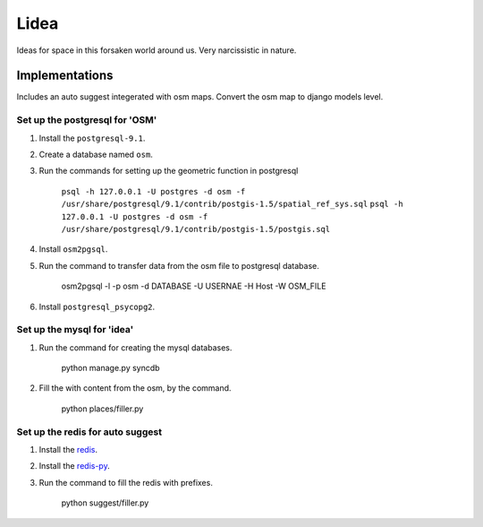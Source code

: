 ==========================
Lidea
==========================

Ideas for space in this forsaken world around us. Very narcissistic in nature. 

Implementations
================

Includes an auto suggest integerated with osm maps. Convert the osm map to django models level.

Set up the postgresql for 'OSM'
-----

1. Install the ``postgresql-9.1``.

2. Create a database named ``osm``.

3. Run the commands for setting up the geometric function in postgresql
    
    ``psql -h 127.0.0.1 -U postgres -d osm -f /usr/share/postgresql/9.1/contrib/postgis-1.5/spatial_ref_sys.sql``
    ``psql -h 127.0.0.1 -U postgres -d osm -f /usr/share/postgresql/9.1/contrib/postgis-1.5/postgis.sql``

4. Install ``osm2pgsql``.

5. Run the command to transfer data from the osm file to postgresql database.

    osm2pgsql -l -p osm -d DATABASE -U USERNAE -H Host -W OSM_FILE

6. Install ``postgresql_psycopg2``.


Set up the mysql for 'idea'
-----

1. Run the command for creating the mysql databases.

    python manage.py syncdb

2. Fill the with content from the osm, by the command.

    python places/filler.py


Set up the redis for auto suggest
-----

1. Install the `redis`_.

2. Install the `redis-py`_.

3. Run the command to fill the redis with prefixes.

    python suggest/filler.py

.. _redis-py: http://github.com/andymccurdy/redis-py/
.. _redis: http://redis.io/download

